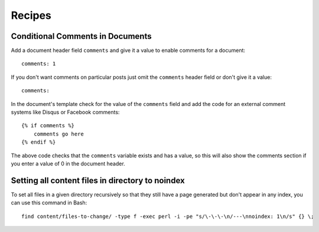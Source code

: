 .. recipes:

Recipes
=======

Conditional Comments in Documents
---------------------------------

Add a document header field ``comments`` and give it a value to enable
comments for a document:

::

    comments: 1

If you don't want comments on particular posts just omit the
``comments`` header field or don't give it a value:

::

    comments:

In the document's template check for the value of the ``comments`` field
and add the code for an external comment systems like Disqus or Facebook
comments:

::

    {% if comments %}
        comments go here
    {% endif %}

The above code checks that the ``comments`` variable exists and has a
value, so this will also show the comments section if you enter a value
of 0 in the document header.

Setting all content files in directory to noindex
-------------------------------------------------

To set all files in a given directory recursively so that they still have a page
generated but don't appear in any index, you can use this command in Bash:

::

    find content/files-to-change/ -type f -exec perl -i -pe "s/\-\-\-\n/---\nnoindex: 1\n/s" {} \;